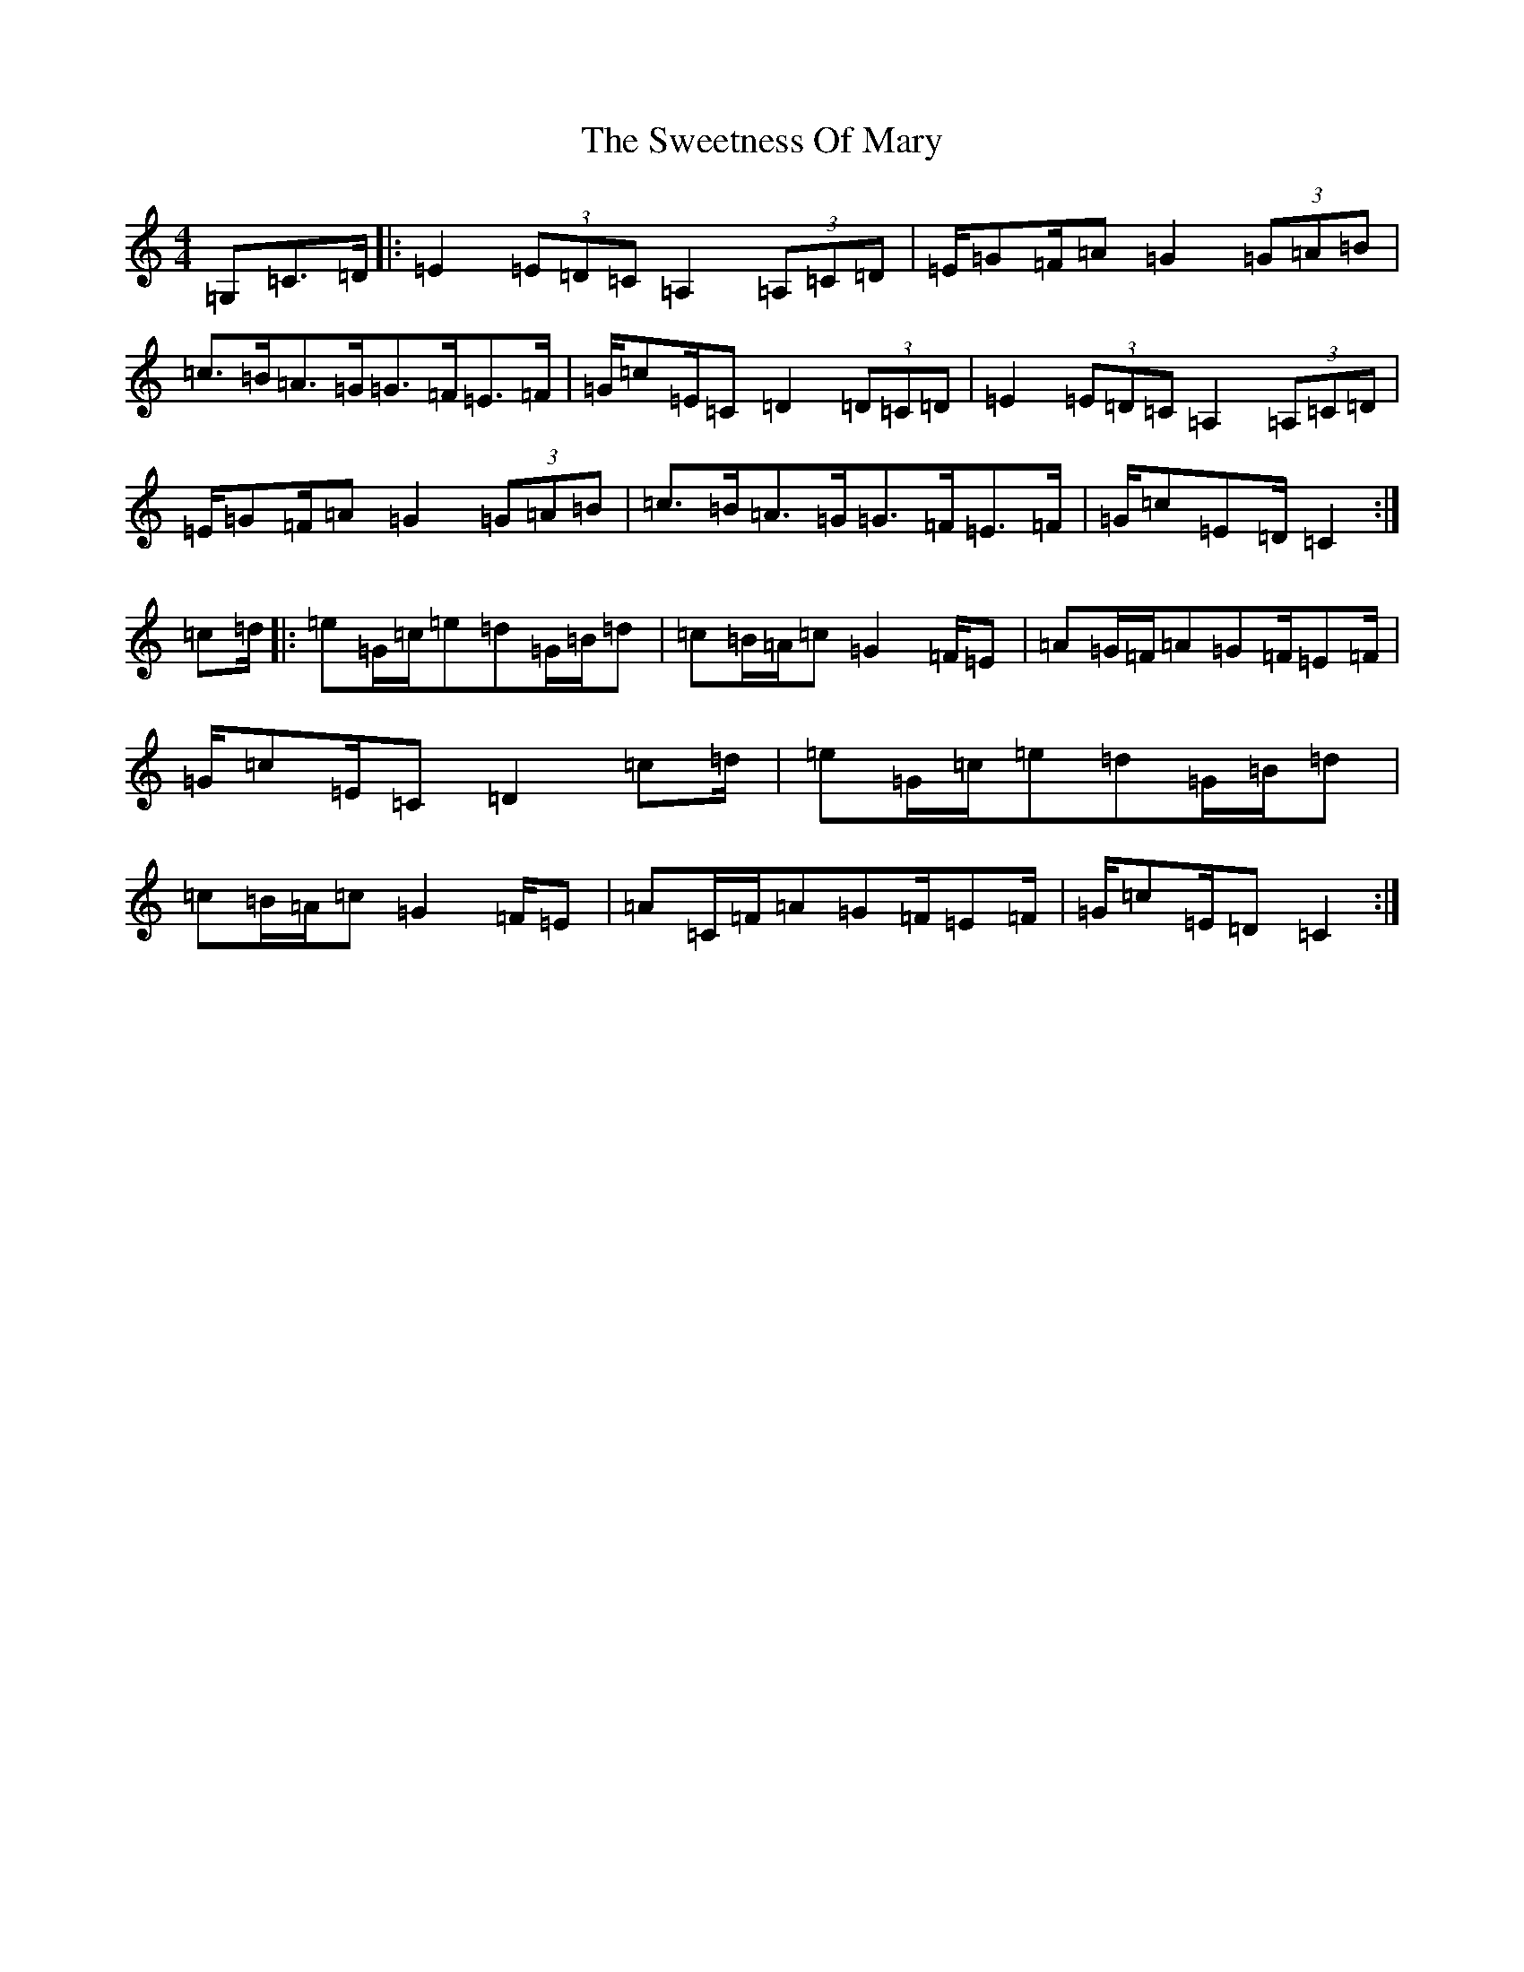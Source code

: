 X: 20568
T: Sweetness Of Mary, The
S: https://thesession.org/tunes/802#setting802
Z: G Major
R: strathspey
M: 4/4
L: 1/8
K: C Major
=G,=C>=D|:=E2(3=E=D=C=A,2(3=A,=C=D|=E/2=G=F/2=A=G2(3=G=A=B|=c>=B=A>=G=G>=F=E>=F|=G/2=c=E/2=C=D2(3=D=C=D|=E2(3=E=D=C=A,2(3=A,=C=D|=E/2=G=F/2=A=G2(3=G=A=B|=c>=B=A>=G=G>=F=E>=F|=G/2=c=E=D/2=C2:|=c=d/2|:=e=G/2=c/2=e=d=G/2=B/2=d|=c=B/2=A/2=c=G2=F/2=E|=A=G/2=F/2=A=G=F/2=E=F/2|=G/2=c=E/2=C=D2=c=d/2|=e=G/2=c/2=e=d=G/2=B/2=d|=c=B/2=A/2=c=G2=F/2=E|=A=C/2=F/2=A=G=F/2=E=F/2|=G/2=c=E/2=D=C2:|